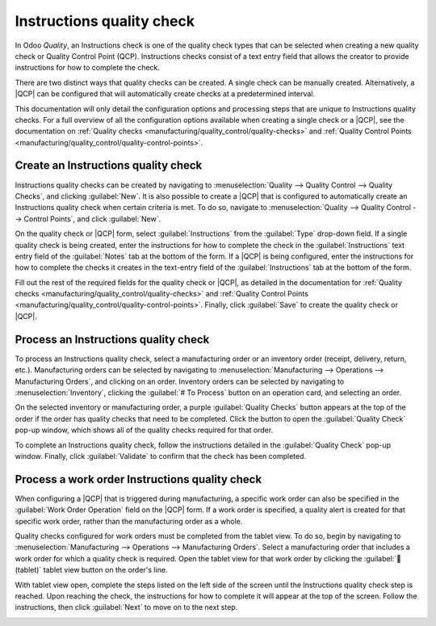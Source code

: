 ==========================
Instructions quality check
==========================

.. |QCP| replace:: :abbr:`QCP (Quality Control Point)`

In Odoo *Quality*, an Instructions check is one of the quality check types that can be selected when
creating a new quality check or Quality Control Point (QCP). Instructions checks consist of a text
entry field that allows the creator to provide instructions for how to complete the check.

There are two distinct ways that quality checks can be created. A single check can be manually
created. Alternatively, a |QCP| can be configured that will automatically create checks at a
predetermined interval.

This documentation will only detail the configuration options and processing steps that are unique
to Instructions quality checks. For a full overview of all the configuration options available when
creating a single check or a |QCP|, see the documentation on :ref:`Quality checks
<manufacturing/quality_control/quality-checks>` and :ref:`Quality Control Points
<manufacturing/quality_control/quality-control-points>`.

Create an Instructions quality check
====================================

Instructions quality checks can be created by navigating to :menuselection:`Quality --> Quality
Control --> Quality Checks`, and clicking :guilabel:`New`. It is also possible to create a |QCP|
that is configured to automatically create an Instructions quality check when
certain criteria is met. To do so, navigate to :menuselection:`Quality --> Quality Control -->
Control Points`, and click :guilabel:`New`.

On the quality check or |QCP| form, select :guilabel:`Instructions` from the :guilabel:`Type`
drop-down field. If a single quality check is being created, enter the instructions for how to
complete the check in the :guilabel:`Instructions` text entry field of the :guilabel:`Notes` tab at
the bottom of the form. If a |QCP| is being configured, enter the instructions for how to complete
the checks it creates in the text-entry field of the :guilabel:`Instructions` tab at the bottom of
the form.

Fill out the rest of the required fields for the quality check or |QCP|, as detailed in the
documentation for :ref:`Quality checks <manufacturing/quality_control/quality-checks>` and
:ref:`Quality Control Points <manufacturing/quality_control/quality-control-points>`. Finally, click
:guilabel:`Save` to create the quality check or |QCP|.

Process an Instructions quality check
=====================================

To process an Instructions quality check, select a manufacturing order or an inventory order
(receipt, delivery, return, etc.). Manufacturing orders can be selected by navigating to
:menuselection:`Manufacturing --> Operations --> Manufacturing Orders`, and clicking on an order.
Inventory orders can be selected by navigating to :menuselection:`Inventory`, clicking the
:guilabel:`# To Process` button on an operation card, and selecting an order.

On the selected inventory or manufacturing order, a purple :guilabel:`Quality Checks` button appears
at the top of the order if the order has quality checks that need to be completed. Click the button
to open the :guilabel:`Quality Check` pop-up window, which shows all of the quality checks required
for that order.

.. image:: instructions_check/quality-check-pop-up.png
   :align: center
   :alt: The Quality Check pop-up window on a manufacturing or inventory order.

To complete an Instructions quality check, follow the instructions detailed in the
:guilabel:`Quality Check` pop-up window. Finally, click :guilabel:`Validate` to confirm that the
check has been completed.

Process a work order Instructions quality check
===============================================

When configuring a |QCP| that is triggered during manufacturing, a specific work order can also be
specified in the :guilabel:`Work Order Operation` field on the |QCP| form. If a work order is
specified, a quality alert is created for that specific work order, rather than the manufacturing
order as a whole.

Quality checks configured for work orders must be completed from the tablet view. To do so, begin by
navigating to :menuselection:`Manufacturing --> Operations --> Manufacturing Orders`. Select a
manufacturing order that includes a work order for which a quality check is required. Open the
tablet view for that work order by clicking the :guilabel:`📱 (tablet)` tablet view button on the
order's line.

With tablet view open, complete the steps listed on the left side of the screen until the
Instructions quality check step is reached. Upon reaching the check, the instructions for how to
complete it will appear at the top of the screen. Follow the instructions, then click
:guilabel:`Next` to move on to the next step.

.. image:: instructions_check/work-order-instructions-check.png
   :align: center
   :alt: An instructions check for a work order.
